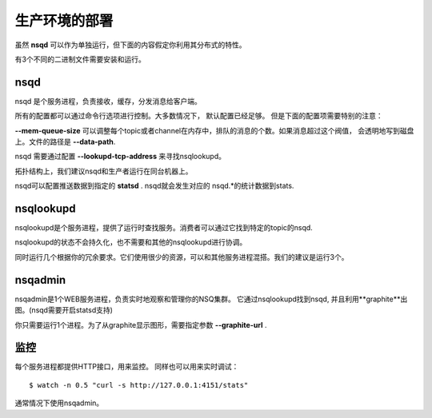 生产环境的部署
================
虽然 **nsqd** 可以作为单独运行，但下面的内容假定你利用其分布式的特性。

有3个不同的二进制文件需要安装和运行。


nsqd
---------
nsqd 是个服务进程，负责接收，缓存，分发消息给客户端。

所有的配置都可以通过命令行选项进行控制。大多数情况下， 默认配置已经足够。
但是下面的配置项需要特别的注意：

**--mem-queue-size** 可以调整每个topic或者channel在内存中，排队的消息的个数。如果消息超过这个阀值，
会透明地写到磁盘上。文件的路径是 **--data-path**.

nsqd 需要通过配置 **--lookupd-tcp-address** 来寻找nsqlookupd。

拓扑结构上，我们建议nsqd和生产者运行在同台机器上。

nsqd可以配置推送数据到指定的 **statsd** . nsqd就会发生对应的 nsqd.*的统计数据到stats.


nsqlookupd
---------------
nsqlookupd是个服务进程，提供了运行时查找服务。消费者可以通过它找到特定的topic的nsqd.

nsqlookupd的状态不会持久化，也不需要和其他的nsqlookupd进行协调。

同时运行几个根据你的冗余要求。它们使用很少的资源，可以和其他服务进程混搭。我们的建议是运行3个。 



nsqadmin
----------------
nsqadmin是1个WEB服务进程，负责实时地观察和管理你的NSQ集群。
它通过nsqlookupd找到nsqd, 并且利用**graphite**出图。(nsqd需要开启statsd支持)

你只需要运行1个进程。为了从graphite显示图形，需要指定参数 **--graphite-url** .


监控
-------------
每个服务进程都提供HTTP接口，用来监控。 同样也可以用来实时调试：

::

    $ watch -n 0.5 "curl -s http://127.0.0.1:4151/stats"

通常情况下使用nsqadmin。

